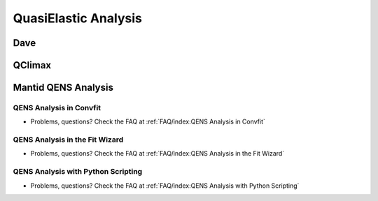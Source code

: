 QuasiElastic Analysis
=====================

Dave
++++

QClimax
+++++++

Mantid QENS Analysis
++++++++++++++++++++

QENS Analysis in Convfit
------------------------
- Problems, questions? Check the FAQ at :ref:`FAQ/index:QENS Analysis in Convfit`

QENS Analysis in the Fit Wizard
-------------------------------
- Problems, questions? Check the FAQ at :ref:`FAQ/index:QENS Analysis in the Fit Wizard`

QENS Analysis with Python Scripting
-----------------------------------
- Problems, questions? Check the FAQ at :ref:`FAQ/index:QENS Analysis with Python Scripting`

